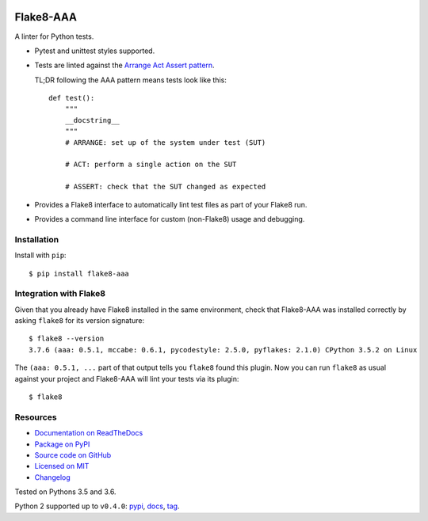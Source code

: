 .. image:: https://img.shields.io/travis/jamescooke/flake8-aaa/master.svg
    :target: https://travis-ci.org/jamescooke/flake8-aaa/branches
    :alt: Travis build

.. image:: https://img.shields.io/readthedocs/flake8-aaa.svg
    :alt: Read the Docs
    :target: https://flake8-aaa.readthedocs.io/

.. image:: https://img.shields.io/pypi/v/flake8-aaa.svg
    :alt: PyPI
    :target: https://pypi.org/project/flake8-aaa/

.. image:: https://img.shields.io/pypi/pyversions/flake8-aaa.svg
    :alt: PyPI - Python Version
    :target: https://pypi.org/project/flake8-aaa/

.. image:: https://img.shields.io/github/license/jamescooke/flake8-aaa.svg
    :alt: flake8-aaa is licensed under the MIT License
    :target: https://github.com/jamescooke/flake8-aaa/blob/master/LICENSE


Flake8-AAA
==========

A linter for Python tests.

* Pytest and unittest styles supported.

* Tests are linted against the `Arrange Act Assert pattern
  <http://jamescooke.info/arrange-act-assert-pattern-for-python-developers.html>`_.

  TL;DR following the AAA pattern means tests look like this::

      def test():
          """
          __docstring__
          """
          # ARRANGE: set up of the system under test (SUT)

          # ACT: perform a single action on the SUT

          # ASSERT: check that the SUT changed as expected

* Provides a Flake8 interface to automatically lint test files as part of your
  Flake8 run.

* Provides a command line interface for custom (non-Flake8) usage and
  debugging.

Installation
------------

Install with ``pip``::

    $ pip install flake8-aaa

Integration with Flake8
-----------------------

Given that you already have Flake8 installed in the same environment, check
that Flake8-AAA was installed correctly by asking ``flake8`` for its version
signature::

    $ flake8 --version
    3.7.6 (aaa: 0.5.1, mccabe: 0.6.1, pycodestyle: 2.5.0, pyflakes: 2.1.0) CPython 3.5.2 on Linux

The ``(aaa: 0.5.1, ...`` part of that output tells you ``flake8`` found this
plugin. Now you can run ``flake8`` as usual against your project and Flake8-AAA
will lint your tests via its plugin::

    $ flake8


Resources
---------

* `Documentation on ReadTheDocs <https://flake8-aaa.readthedocs.io/>`_

* `Package on PyPI <https://pypi.org/project/flake8-aaa/>`_

* `Source code on GitHub <https://github.com/jamescooke/flake8-aaa>`_

* `Licensed on MIT <https://github.com/jamescooke/flake8-aaa/blob/master/LICENSE>`_

* `Changelog <https://github.com/jamescooke/flake8-aaa/blob/master/CHANGELOG.rst>`_

Tested on Pythons 3.5 and 3.6.

Python 2 supported up to ``v0.4.0``:
`pypi <https://pypi.org/project/flake8-aaa/0.4.0/>`_,
`docs <https://flake8-aaa.readthedocs.io/en/v0.4.0/>`_,
`tag <https://github.com/jamescooke/flake8-aaa/releases/tag/v0.4.0>`_.
